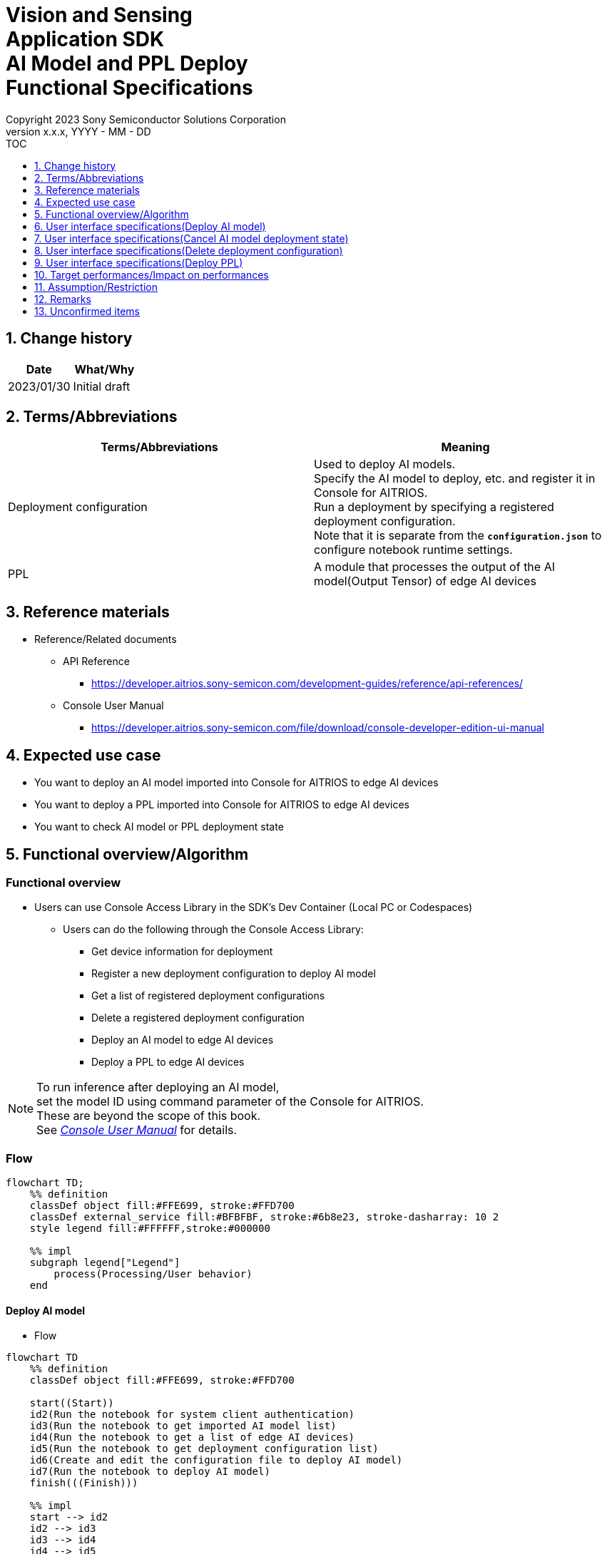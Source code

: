 = Vision and Sensing pass:[<br/>] Application SDK pass:[<br/>] AI Model and PPL Deploy pass:[<br/>] Functional Specifications pass:[<br/>]
:sectnums:
:sectnumlevels: 1
:author: Copyright 2023 Sony Semiconductor Solutions Corporation
:version-label: Version 
:revnumber: x.x.x
:revdate: YYYY - MM - DD
:trademark-desc1: AITRIOS™ and AITRIOS logos are the registered trademarks or trademarks
:trademark-desc2: of Sony Group Corporation or its affiliated companies.
:toc:
:toc-title: TOC
:toclevels: 1
:chapter-label:
:lang: en

== Change history

|===
|Date |What/Why

|2023/01/30
|Initial draft

|===

== Terms/Abbreviations
|===
|Terms/Abbreviations |Meaning 

|Deployment configuration
|Used to deploy AI models. + 
 Specify the AI model to deploy, etc. and register it in Console for AITRIOS. + 
Run a deployment by specifying a registered deployment configuration. + 
Note that it is separate from the `**configuration.json**` to configure notebook runtime settings.

|PPL
|A module that processes the output of the AI model(Output Tensor) of edge AI devices

|===

== Reference materials

[[anchor-ref]]
* Reference/Related documents
** API Reference
*** https://developer.aitrios.sony-semicon.com/development-guides/reference/api-references/
** Console User Manual
*** https://developer.aitrios.sony-semicon.com/file/download/console-developer-edition-ui-manual


== Expected use case

* You want to deploy an AI model imported into Console for AITRIOS to edge AI devices

* You want to deploy a PPL imported into Console for AITRIOS to edge AI devices

* You want to check AI model or PPL deployment state

== Functional overview/Algorithm

=== Functional overview

* Users can use Console Access Library in the SDK's Dev Container (Local PC or Codespaces)

** Users can do the following through the Console Access Library:

*** Get device information for deployment
*** Register a new deployment configuration to deploy AI model
*** Get a list of registered deployment configurations
*** Delete a registered deployment configuration
*** Deploy an AI model to edge AI devices
*** Deploy a PPL to edge AI devices

[NOTE]
====
To run inference after deploying an AI model, + 
set the model ID using command parameter of the Console for AITRIOS. + 
These are beyond the scope of this book. + 
See <<anchor-ref, _Console User Manual_>> for details.
====

<<<

=== Flow

[mermaid]
----
flowchart TD;
    %% definition
    classDef object fill:#FFE699, stroke:#FFD700
    classDef external_service fill:#BFBFBF, stroke:#6b8e23, stroke-dasharray: 10 2
    style legend fill:#FFFFFF,stroke:#000000

    %% impl
    subgraph legend["Legend"]
        process(Processing/User behavior)
    end
----


[[anchor-model-deploy]]

==== Deploy AI model

* Flow

[mermaid]
----
flowchart TD
    %% definition
    classDef object fill:#FFE699, stroke:#FFD700

    start((Start))
    id2(Run the notebook for system client authentication)
    id3(Run the notebook to get imported AI model list)
    id4(Run the notebook to get a list of edge AI devices)
    id5(Run the notebook to get deployment configuration list)
    id6(Create and edit the configuration file to deploy AI model)
    id7(Run the notebook to deploy AI model)
    finish(((Finish)))

    %% impl
    start --> id2
    id2 --> id3
    id3 --> id4
    id4 --> id5
    id5 --> id6
    id6 --> id7
    id7 --> finish
----

* Flow details
. Run the notebook for system client authentication

. Run the notebook to get imported AI model list

** Run the notebook to get a list of AI models that have been imported into Console for AITRIOS, and get settings in the configuration file, `**model_id**`. + 
*** See <<anchor-conf, _configuration.json_>> for details.

. Run the notebook to get a list of edge AI devices
** Run the notebook to get a list of edge AI devices registered in Console for AITRIOS, and get settings in the configuration file, `**device_id**`, `**model_id**`, and `**model_version**`. + 
*** See <<anchor-conf, _configuration.json_>> for details.

. Run the notebook to get deployment configuration list
** Get deployment configuration to deploy AI model
*** Run the notebook to get a list of deployment configurations registered in Console for AITRIOS, and get settings in the configuration file, `**config_id**`. + 
See <<anchor-conf, _configuration.json_>> for details.

. Create and edit the configuration file to deploy AI model

** Create and edit the configuration file <<anchor-conf, _configuration.json_>> to configure notebook runtime settings

. Run the notebook to deploy AI model

==== Cancel AI model deployment state

* Flow

[NOTE]
====
"Cancel AI model deployment state" is to reset state on the database. + 
Use when a edge AI device stops responding after deploying AI model, leaving deployment state "running" on database. + 
You can't rerun deployment in this state and must cancel. + 
(Do not rerun the notebook to deploy AI model in this state.) + 
You can't cancel deployment to edge AI devices. + 
You can't recover that edge AI device stops responding by SDK. + 
Restart or reset by other means.
====

[mermaid]
----
flowchart TD
    %% definition
    classDef object fill:#FFE699, stroke:#FFD700

    start((Start))
    id1("Run the notebook to deploy AI model<br>※Omit detailed flow")
    id2(Check AI model deployment state)
    id3(Create and edit the configuration file to cancel AI model deployment state)
    id4(Run the notebook to cancel AI model deployment state)
    finish(((Finish)))

    %% impl
    start --> id1
    id1 --> id2
    id2 --> id3
    id3 --> id4
    id4 --> finish
----

* Flow details
. Run the notebook to deploy AI model
** See <<anchor-model-deploy , _flow_>> for details

. Check AI model deployment state
** Run the notebook to deploy AI model and check the deployment results

. Create and edit the configuration file to cancel AI model deployment state

** Create and edit the configuration file <<anchor-conf-cancel, _configuration.json_>> to configure notebook runtime settings

. Run the notebook to cancel AI model deployment state



==== Delete deployment configuration
* Flow

[mermaid]
----
flowchart TD
    %% definition
    classDef object fill:#FFE699, stroke:#FFD700

    start((Start))
    id1(Run the notebook for system client authentication)
    id2(Run the notebook to get deployment configuration list)
    id3(Create and edit the configuration file for running notebook to delete deployment configuration)
    id4(Run the notebook to delete deployment configuration)
    finish(((Finish)))

    %% impl
    start --> id1
    id1 --> id2
    id2 --> id3
    id3 --> id4
    id4 --> finish
----

* Flow details
. Run the notebook for system client authentication

. Run the notebook to get deployment configuration list

** Run the notebook to get a list of deployment configurations registered in Console for AITRIOS, and get settings in the configuration file, `**config_id**`. 

. Create and edit the configuration file for running notebook to delete deployment configuration

** Create and edit the configuration file <<anchor-conf-del, _configuration.json_>> to configure notebook runtime settings

. Run the notebook to delete deployment configuration

** Run the notebook to delete deployment configuration specified in the configuration file from Console for AITRIOS



==== Deploy PPL
* Flow

[mermaid]
----
flowchart TD
    %% definition
    classDef object fill:#FFE699, stroke:#FFD700

    start((Start))
    id1(Run the notebook for system client authentication)
    id2(Run the notebook to get imported PPL list)
    id3(Run the notebook to get a list of edge AI devices)
    id4(Create and edit the configuration file for running notebook to deploy PPL)
    id5(Run the notebook to deploy PPL)
    finish(((Finish)))

    %% impl
    start --> id1
    id1 --> id2
    id2 --> id3
    id3 --> id4
    id4 --> id5
    id5 --> finish
----

* Flow details

. Run the notebook for system client authentication

. Run the notebook to get imported PPL list
** Run the notebook to get a list of PPL that have been imported into Console for AITRIOS, and get settings in the configuration file, `**app_name**` and `**version_number**`.
*** See <<anchor-conf-ppl, _configuration.json_>> for details. 

. Run the notebook to get a list of edge AI devices
** Run the notebook to get a list of edge AI devices registered in Console for AITRIOS, and get settings in the configuration file, `**device_id**`.
*** See <<anchor-conf-ppl, _configuration.json_>> for details.

. Create and edit the configuration file for running notebook to deploy PPL
** Create and edit the configuration file <<anchor-conf-ppl, _configuration.json_>> to configure notebook runtime settings

. Run the notebook to deploy PPL

<<<

=== Sequence

==== Deploy AI model

[mermaid]
----
%%{init:{'themeCSS':'text.actor {font-size:18px !important;} .messageText {font-size:18px !important;} .loopText {font-size:18px !important;} .noteText {font-size:18px !important;}'}}%%
sequenceDiagram
  participant User
  participant Dev Container
  participant Console as Console <br> for AITRIOS

  User->>Dev Container: Run the notebook<br>for system client authentication
  opt Run arbitrarily<br>to get information needed for deployment
    User->>Dev Container: Run the notebook<br>to get imported AI model list
    Dev Container->>Console: Run the API<br>to get AI model list
    Console-->>Dev Container: Response
    Dev Container-->>User: AI model list
    User->>Dev Container: Run the notebook<br>to get a list of edge AI devices
    Dev Container->>Console: Run the API<br>to get a list edge AI devices
    Console-->>Dev Container: Response
    Dev Container-->>User: A list of edge AI devices
    User->>Dev Container: Run the notebook<br>to get deployment<br>configuration list
    Dev Container->>Console: Run the API<br>to get deployment<br>configuration list
    Console-->>Dev Container: Response
    Dev Container-->>User: Deployment configuration list
  end

  Note over User, Console: Continued on the next page
----

<<<

[mermaid]
----
%%{init:{'themeCSS':'text.actor {font-size:18px !important;} .messageText {font-size:18px !important;} .labelText {font-size:18px !important;} .loopText {font-size:18px !important;} .noteText {font-size:18px !important;}'}}%%
sequenceDiagram
  participant User
  participant Dev Container
  participant Console as Console <br> for AITRIOS

  Note over User, Console: Continued from the previous page

  User->>Dev Container: Create and edit<br>the configuration file<br>to deploy AI model
  User->>Dev Container: Run the notebook<br>to deploy AI model
  opt To register a new deployment configuration<br>(Specify true/false in the configuration file)
    Dev Container->>Console: Run the API<br>to register deployment configuration
    Console-->>Dev Container: Response
    Dev Container-->>User: Results
  end
  Dev Container->>Console: Run the API to deploy
  Console-->>Dev Container: Response
  Dev Container-->>User: Results
  Dev Container->>Console: Run the API<br>to get deployment results
  Console-->>Dev Container: Response
  Dev Container-->>User: Results

  Note over User, Console: Continued on the next page
----

<<<

[mermaid]
----
%%{init:{'themeCSS':'text.actor {font-size:18px !important;} .messageText {font-size:18px !important;} .labelText {font-size:18px !important;} .loopText {font-size:18px !important;} .noteText {font-size:18px !important;}'}}%%
sequenceDiagram
  participant User
  participant Dev Container
  participant Console as Console <br> for AITRIOS

  Note over User, Console: Continued from the previous page

  Note over User, Console: The API to deploy AI model is asynchronous,<br>the response is returned before the deployment is complete.<br>Run the cell to get deployment results,<br>to check the success or failure of the deployment

  opt Run arbitrarily multiple times<br>to check deployment state
    User->>Dev Container: Run the notebook<br>to deploy AI mode<br>(Run the cell to get<br>deployment results only)
    Dev Container->>Console: Run the API<br>to get deployment results
    Console-->>Dev Container: Response
    Dev Container-->>User: Results
  end
----

<<<

==== Cancel AI model deployment state

[mermaid]
----
%%{init:{'themeCSS':'text.actor {font-size:18px !important;} .messageText {font-size:18px !important;} .labelText {font-size:18px !important;} .loopText {font-size:18px !important;} .noteText {font-size:18px !important;}'}}%%
sequenceDiagram
  participant User
  participant Dev Container
  participant Console as Console <br> for AITRIOS

  Note over User, Dev Container: Run when you see<br>an edge AI device<br>stops responding<br>after deploying an AI model

  User->>Dev Container: Run the notebook<br>to deploy AI mode<br>(Run the cell to get<br>deployment results only)
  Dev Container->>Console: Run the API<br>to get deployment results
  Console-->>Dev Container: Response
  Dev Container-->>User: Results

  User->>Dev Container: Create and edit<br>the configuration file<br>to cancel AI model<br>deployment state
  User->>Dev Container: Run the notebook<br>to cancel AI model<br>deployment state

  Dev Container->>Console: Run the API<br>to cancel AI model<br>deployment state
  Console-->>Dev Container: Response
  Dev Container-->>User: Results
----

<<<

==== Delete deployment configuration

[mermaid]
----
%%{init:{'themeCSS':'text.actor {font-size:18px !important;} .messageText {font-size:18px !important;} .labelText {font-size:18px !important;} .loopText {font-size:18px !important;} .noteText {font-size:18px !important;}'}}%%
sequenceDiagram
  participant User
  participant Dev Container
  participant Console as Console <br> for AITRIOS

  User->>Dev Container: Run the notebook<br>for system client authentication
  opt Run arbitrarily<br>to get information you need
    User->>Dev Container: Run the notebook<br>to get deployment<br>configuration list
    Dev Container->>Console: Run the API<br>to get deployment<br>configuration list
    Console-->>Dev Container: Response
    Dev Container-->>User: Deployment configuration list
  end
  User->>Dev Container: Create and edit<br>the configuration file<br>to delete deployment<br>configuration
  User->>Dev Container: Run the notebook<br>to delete deployment<br>configuration

  Dev Container->>Console: Run the API<br>to delete deployment<br>configuration
  Console-->>Dev Container: Response
  Dev Container-->>User: Results
----

<<<

==== Deploy PPL

[mermaid]
----
%%{init:{'themeCSS':'text.actor {font-size:18px !important;} .messageText {font-size:18px !important;} .labelText {font-size:18px !important;} .loopText {font-size:18px !important;} .noteText {font-size:18px !important;}'}}%%
sequenceDiagram
  participant User
  participant Dev Container
  participant Console as Console <br> for AITRIOS

  User->>Dev Container: Run the notebook<br>for system client authentication
  
  opt Run arbitrarily<br>to get information needed for deployment
    User->>Dev Container:Run the notebook<br>to get imported PPL list
    Dev Container->>Console:Run the API<br>to get PPL list
    Console-->>Dev Container: Response
    Dev Container-->>User: PPL list
    User->>Dev Container: Run the notebook<br>to get a list of edge AI devices
    Dev Container->>Console:Run the API<br>to get a list edge AI devices
    Console-->>Dev Container: Response
    Dev Container-->>User: A list of edge AI devices
  end

  Note over User, Console: Continued on the next page
----

<<<

[mermaid]
----
%%{init:{'themeCSS':'text.actor {font-size:18px !important;} .messageText {font-size:18px !important;} .labelText {font-size:18px !important;} .loopText {font-size:18px !important;} .noteText {font-size:18px !important;}'}}%%
sequenceDiagram
  participant User
  participant Dev Container
  participant Console as Console <br> for AITRIOS

  Note over User, Console: Continued from the previous page

  User->>Dev Container: Create and edit<br>the configuration file<br>to deploy PPL
  User->>Dev Container: Run the notebook<br>to deploy PPL
  Dev Container->>Console: Run the API<br>to deploy PPL
  Console-->>Dev Container: Response
  Dev Container-->>User: Results
  Dev Container->>Console: Run the API<br>to get deployment results
  Console-->>Dev Container: Response
  Dev Container-->>User: Results
      Note over User, Console: The API to deploy PPL is asynchronous,<br>the response is returned before the deployment is complete.<br>Run the cell to get deployment results,<br>to check the success or failure of the deployment
  
  opt Run arbitrarily multiple times<br>to check deployment state
    User->>Dev Container: Run the notebook<br>to deploy PPL<br>(Run the cell to get<br>deployment results only)
    Dev Container->>Console: Run the API<br>to get deployment results
    Console-->>Dev Container: Response
    Dev Container-->>User: Results
  end
----

== User interface specifications(Deploy AI model)
=== Prerequisite
* You have registered as a user through Portal for AITRIOS and participated in the AITRIOS project

* You have uploaded an AI model to the Console for AITRIOS

=== How to start each function
. Launch the SDK environment and preview the `**README.md**` in the top directory
. Jump to the `**README.md**` in the `**tutorials**` directory from the hyperlink in the SDK environment top directory
. Jump to the `**README.md**` in the `**3_prepare_model**` directory from the hyperlink in the `**README.md**` in the `**tutorials**` directory
. Jump to the `**README.md**` in the `**develop_on_sdk**` directory from the hyperlink in the `**README.md**` in the `**3_prepare_model**` directory
. Jump to the `**README.md**` in the `**4_deploy_to_device**` directory from the hyperlink in the `**README.md**` in the `**develop_on_sdk**` directory
. Jump to the `**README.md**` in the `**deploy_to_device**` directory from the hyperlink in the `**README.md**` in the `**4_deploy_to_device**` directory
. Jump to each feature from each file in the `**deploy_to_device**` directory


=== Run the notebook for system client authentication
. Jump to the `**README.md**` in the `**set_up_console_client**` directory from the hyperlink in the `**README.md**` in the `**deploy_to_device**` directory
. Open the notebook for system client authentication, _*.ipynb_, in the `**set_up_console_client**` directory, and run the python scripts in it

=== Run the notebook to get imported AI model list
. Jump to the `**README.md**` in the `**get_model_list**` directory from the hyperlink in the `**README.md**` in the `**deploy_to_device**` directory
. Open the notebook to get AI model list, _*.ipynb_, in the `**get_model_list**` directory, and run the python scripts in it
** If successful, information about the AI models imported into Console for AITRIOS, such as model ID, version, etc., is displayed in the notebook

=== Run the notebook to get a list of edge AI devices
. Jump to the `**README.md**` in the `**get_device_list**` directory from the hyperlink in the `**README.md**` in the `**deploy_to_device**` directory
. Open the notebook to get a list of edge AI devices, _*.ipynb_, in the `**get_device_list**` directory, and run the python scripts in it
** If successful, information about the edge AI devices registered in Console for AITRIOS, such as device ID, deployed model ID, etc., is displayed in the notebook

=== Run the notebook to get deployment configuration list
. Jump to the `**README.md**` in the `**get_deploy_config**` directory from the hyperlink in the `**README.md**` in the `**deploy_to_device**` directory
. Open the notebook to get deployment configuration list, _*.ipynb_, in the `**get_deploy_config**` directory, and run the python scripts in it
** If successful, information about the deployment configurations registered in Console for AITRIOS, such as config ID, etc., is displayed in the notebook

=== Create and edit the configuration file to deploy AI model
NOTE: All parameters are required, unless otherwise indicated.

NOTE: All values are case sensitive, unless otherwise indicated.

NOTE: The parameters passed to the Console Access Library API are as specified in the <<anchor-ref, _Console Access Library API_>>.

. Create and edit the configuration file, `**configuration.json**`, in the `**deploy_to_device**` directory.

[[anchor-conf]]
[cols="2,2,3,3,5"]
|===
2+<|Configuration |Meaning |Range |Remarks

2+<|`**should_create_deploy_config**`
|Whether to register new deployment configuration
|true or false +
true:New registration +
false:Use registered
|Don't abbreviate

2+<|`**config_id**`
|ID of the deployment configuration + 

・Specify any character string for new registration +
・If using registered, specify its ID
|String +
Details follow the Console Access Library API specification.
|Don't abbreviate

Used for the following Console Access Library API +
・`**deployment.deployment.Deployment.create_deploy_configuration**` +
・`**deployment.deployment.Deployment.deploy_by_configuration**`

.3+<.<|`**create_config**`
|`**comment**` 
|Description of the newly registered deployment configuration
|String + 
Details follow the Console Access Library API specification.
|Optional + 
・Use to register a new deployment configuration.

Used for the following Console Access Library API. +
・`**deployment.deployment.Deployment.create_deploy_configuration**`

|`**model_id**`
|ID of the AI model to deploy +

Specify the ID of an imported AI model
|String +
Details follow the Console Access Library API specification.
|Optional. But don't abbreviate this to register a new deployment configuration. +
・Use to register a new deployment configuration. +


Used for the following Console Access Library API. +
・`**deployment.deployment.Deployment.create_deploy_configuration**`

|`**model_version_number**`
|Version of the AI model to deploy +

Specify the version of an imported AI model
|String +
Details follow the Console Access Library API specification. |Optional +
・Use to register a new deployment configuration.

Used for the following Console Access Library API. + 
・`**deployment.deployment.Deployment.create_deploy_configuration**`

2+<|`**device_ids**`
|ID of the edge AI devices to deploy AI model
|List of strings
|Don't abbreviate

Used for the following Console Access Library API. +
・`**deployment.deployment.Deployment.deploy_by_configuration**`

2+<|`**replace_model_id**`
|ID of the AI model to be replaced + 

Specify the ID of the AI model to replace (overwrite) among the models deployed on the device
|String +
Details follow the Console Access Library API specification.
|Optional if you don't replace the AI model +
If not specified when the number of models deployed on the edge AI device has reached the limit, an error occurs. + 

Used for the following Console Access Library API +
・`**deployment.deployment.Deployment.deploy_by_configuration**`

2+<|`**comment**`
|Deployment description
|String +
Details follow the Console Access Library API specification.
|Optional

Used for the following Console Access Library API +
・`**deployment.deployment.Deployment.deploy_by_configuration**`

|===


=== Run the notebook to deploy AI model
. Open the notebook, `**deploy_to_device.ipynb**`, in the `**deploy_to_device**` directory, and run the python scripts in it

** The script does the following:

*** Checks that <<anchor-conf, _configuration.json_>> exists in the `**deploy_to_device**` directory
**** If an error occurs, the error description is displayed and running is interrupted.

*** Checks the contents of <<anchor-conf, _configuration.json_>>
**** If an error occurs, the error description is displayed and running is interrupted.

*** Checks the contents of `**configuration.json**` for `**should_create_deploy_config**`
**** If true, run the API to register deployment configuration
***** If the deployment configuration is successfully registered, `**deploy_to_device.ipynb**` displays a successful message
***** If an error occurs, the error description is displayed and running is interrupted.

*** Run the API to deploy AI model
**** If API execution is successful, `**deploy_to_device.ipynb**` displays a successful message
**** If an error occurs, the error description is displayed and running is interrupted.

*** Run the API to get AI model deployment results
**** If results are gotten successfully, `**deploy_to_device.ipynb**` displays a successful message and deployment results
**** If an error occurs, the error description is displayed and running is interrupted.

**** See https://developer.aitrios.sony-semicon.com/development-guides/documents/specifications/[Cloud SDK Console Access Library(Python) Functional Specifications] for details on errors and response times

== User interface specifications(Cancel AI model deployment state)

[NOTE]
====
Use when a edge AI device stops responding after an AI model deployment and the deployment state on the database remains "running". + 
Operation is not guaranteed when this function is executed under normal conditions.
====


=== Prerequisite
* You have registered as a user through Portal for AITRIOS and participated in the AITRIOS project

* After deploying an AI model, check the deployment state to determine whether to cancel the deployment state

=== How to start each function
. Launch the SDK environment and preview the `**README.md**` in the top directory
. Jump to the `**README.md**` in the `**tutorials**` directory from the hyperlink in the SDK environment top directory
. Jump to the `**README.md**` in the `**3_prepare_model**` directory from the hyperlink in the `**README.md**` in the `**tutorials**` directory
. Jump to the `**README.md**` in the `**develop_on_sdk**` directory from the hyperlink in the `**README.md**` in the `**3_prepare_model**` directory
. Jump to the `**README.md**` in the `**4_deploy_to_device**` directory from the hyperlink in the `**README.md**` in the `**develop_on_sdk**` directory
. Jump to the `**README.md**` in the `**cancel_deploy_state**` directory from the hyperlink in the `**README.md**` in the `**4_deploy_to_device**` directory
. Jump to each feature from each file in the `**cancel_deploy_state**` directory


=== Create and edit the configuration file to cancel AI model deployment state

NOTE: All parameters are required, unless otherwise indicated.

NOTE: The parameters passed to the Console Access Library API are as specified in the <<anchor-ref, _Console Access Library API_>>.

. Create and edit the configuration file, `**configuration.json**`, in the `**cancel_deploy_state**` directory.

[[anchor-conf-cancel]]
[cols="2,2,2,3"]
|===
|Configuration |Meaning |Range |Remarks

|`**device_id**`
|ID of the edge AI device to cancel deployment state
|String +
Details follow the Console Access Library API specification.
|Don't abbreviate

Used for the following Console Access Library API +
・`**deployment.deployment.Deployment.cancel_deployment**`

|`**deploy_id**`
|Deployment ID to cancel deployment state
|String +
Details follow the Console Access Library API specification.
|Don't abbreviate

Used for the following Console Access Library API +
・`**deployment.deployment.Deployment.cancel_deployment**`

|===

[NOTE]
====
After running the notebook to deploy AI model, deployment results and state are displayed. Get settings in the configuration file, `**device_id**` and `**deploy_id**` from them.
====


=== Run the notebook to cancel AI model deployment state
. Open the notebook, `**cancel_deploy_state.ipynb**`, in the `**cancel_deploy_state**` directory, and run the python scripts in it

** The script does the following:

*** Checks that <<anchor-conf-cancel, _configuration.json_>> exists in the `**cancel_deploy_state**` directory
**** If an error occurs, the error description is displayed and running is interrupted.

*** Checks the contents of <<anchor-conf-cancel, _configuration.json_>>
**** If an error occurs, the error description is displayed and running is interrupted.

*** Run the API to cancel AI model deployment state
**** If API execution is successful, `**cancel_deploy_state.ipynb**` displays a successful message
**** If an error occurs, the error description is displayed and running is interrupted.

NOTE: When the API is executed, the deployment state on the Console transitions from "Running" to "Canceled".


== User interface specifications(Delete deployment configuration)
=== Prerequisite
* You have registered as a user through Portal for AITRIOS and participated in the AITRIOS project

* You have registered a deployment configuration in the Console for AITRIOS


=== How to start each function
. Launch the SDK environment and preview the `**README.md**` in the top directory
. Jump to the `**README.md**` in the `**tutorials**` directory from the hyperlink in the SDK environment top directory
. Jump to the `**README.md**` in the `**3_prepare_model**` directory from the hyperlink in the `**README.md**` in the `**tutorials**` directory
. Jump to the `**README.md**` in the `**develop_on_sdk**` directory from the hyperlink in the `**README.md**` in the `**3_prepare_model**` directory
. Jump to the `**README.md**` in the `**4_deploy_to_device**` directory from the hyperlink in the `**README.md**` in the `**develop_on_sdk**` directory
. Jump to the `**README.md**` in the `**delete_deploy_config**` directory from the hyperlink in the `**README.md**` in the `**4_deploy_to_device**` directory
. Jump to each feature from each file in the `**delete_deploy_config**` directory

=== Run the notebook for system client authentication
. Jump to the `**README.md**` in the `**set_up_console_client**` directory from the hyperlink in the `**README.md**` in the `**delete_deploy_config**` directory
. Open the notebook for system client authentication, _*.ipynb_, in the `**set_up_console_client**` directory, and run the python scripts in it


=== Run the notebook to get deployment configuration list
. Jump to the `**README.md**` in the `**get_deploy_config**` directory from the hyperlink in the `**README.md**` in the `**delete_deploy_config**` directory
. Open the notebook to get deployment configuration list, _*.ipynb_, in the `**get_deploy_config**` directory, and run the python scripts in it
** If successful, information about the deployment configurations registered in Console for AITRIOS, such as config ID, etc., is displayed in the notebook

=== Create and edit the configuration file for running notebook to delete deployment configuration
NOTE: All parameters are required, unless otherwise indicated.

NOTE: The parameters passed to the Console Access Library API are as specified in the <<anchor-ref, _Console Access Library API_>>.

. Create and edit the configuration file, `**configuration.json**`, in the `**delete_deploy_config**` directory.

[[anchor-conf-del]]
[cols="2,2,2,3"]
|===
|Configuration |Meaning |Range |Remarks

|`**config_id**`
|ID of the deployment configuration to delete
|String +
Details follow the Console Access Library API specification.
|Don't abbreviate

Used for the following Console Access Library API +
・`**deployment.deployment.Deployment.delete_deploy_configuration**`

|===


=== Run the notebook to delete deployment configuration
. Open the notebook, `**delete_deploy_config.ipynb**`, in the `**delete_deploy_config**` directory, and run the python scripts in it

** The script does the following:

*** Checks that <<anchor-conf-del, _configuration.json_>> exists in the `**delete_deploy_config**` directory

**** If an error occurs, the error description is displayed and running is interrupted.

*** Checks the contents of <<anchor-conf-del, _configuration.json_>>

**** If an error occurs, the error description is displayed and running is interrupted.

*** Runs the API to delete deployment configuration

**** If deletion is successful, `**delete_deploy_config.ipynb**` displays a successful message

** If an error occurs, the error description is displayed in the `**delete_deploy_config.ipynb**` and running is interrupted.

*** See https://developer.aitrios.sony-semicon.com/development-guides/documents/specifications/[Cloud SDK Console Access Library(Python) Functional Specifications] for details on errors and response times





== User interface specifications(Deploy PPL)
=== Prerequisite
* You have registered as a user through Portal for AITRIOS and participated in the AITRIOS project

* You have uploaded a PPL to the Console for AITRIOS

=== How to start each function
. Launch the SDK environment and preview the `**README.md**` in the top directory
. Jump to the `**README.md**` in the `**tutorials**` directory from the hyperlink in the SDK environment top directory
. Jump to the `**4_prepare_application**` directory from the hyperlink in the `**README.md**` in the `**tutorials**` directory
. Jump to the `**README.md**` in the `**3_deploy_to_device**` directory from the hyperlink in the `**README.md**` in the `**4_prepare_application**` directory
. Jump to each feature from each file in the `**3_deploy_to_device**` directory


=== Run the notebook for system client authentication
. Jump to the `**README.md**` in the `**set_up_console_client**` directory from the hyperlink in the `**README.md**` in the `**3_deploy_to_device**` directory
. Open the notebook for system client authentication, _*.ipynb_, in the `**set_up_console_client**` directory, and run the python scripts in it

=== Run the notebook to get imported PPL list
. Jump to the `**README.md**` in the `**get_application_list**` directory from the hyperlink in the `**README.md**` in the `**3_deploy_to_device**` directory
. Open the notebook to get PPL information list, _*.ipynb_, in the `**get_application_list**` directory, and run the python scripts in it
** If successful, information about the PPL imported into Console for AITRIOS, such as application name, version, etc., is displayed in the notebook

=== Run the notebook to get a list of edge AI devices
. Jump to the `**README.md**` in the `**get_device_list**` directory from the hyperlink in the `**README.md**` in the `**3_deploy_to_device**` directory
. Open the notebook to get a list of edge AI devices, _*.ipynb_, in the `**get_device_list**` directory, and run the python scripts in it
** If successful, information about the edge AI devices registered in Console for AITRIOS, such as device ID, etc., is displayed in the notebook


=== Create and edit the configuration file for running notebook to deploy PPL
NOTE: All parameters are required, unless otherwise indicated.

NOTE: The parameters passed to the Console Access Library API are as specified in the <<anchor-ref, _Console Access Library API_>>.

. Create and edit the configuration file, `**configuration.json**`, in the `**3_deploy_to_device**` directory.

[[anchor-conf-ppl]]
[cols="2,2,2,3"]
|===
|Configuration |Meaning |Range |Remarks

|`**app_name**`
|Name of the PPL to deploy
|String +
Details follow the Console Access Library API specification.
|Don't abbreviate

Used for the following Console Access Library API +
・`**deployment.deployment.Deployment.deploy_device_app**` +
・`**deployment.deployment.Deployment.get_device_app_deploys**`

|`**version_number**`
|Version of the PPL to deploy
|String +
Details follow the Console Access Library API specification.
|Don't abbreviate

Used for the following Console Access Library API +
・`**deployment.deployment.Deployment.deploy_device_app**` +
・`**deployment.deployment.Deployment.get_device_app_deploys**`

|`**device_ids**`
|ID of edge AI device to deploy PPL
|List of strings
|Don't abbreviate

Used for the following Console Access Library API +
・`**deployment.deployment.Deployment.deploy_device_app**`

|`**comment**`
|PPL deployment description
|String +
Details follow the Console Access Library API specification.
|Optional

Used for the following Console Access Library API +
・`**deployment.deployment.Deployment.deploy_device_app**`

|===


=== Run the notebook to deploy PPL

. Open the notebook, `**deploy_to_device.ipynb**`, in the `**3_deploy_to_device**` directory, and run the python scripts in it

** The script does the following:

*** Checks that <<anchor-conf-ppl, _configuration.json_>> exists in the `**3_deploy_to_device**` directory
**** If an error occurs, the error description is displayed and running is interrupted.

*** Checks the contents of <<anchor-conf-ppl, _configuration.json_>>
**** If an error occurs, the error description is displayed and running is interrupted.

*** Run the API to deploy PPL
**** If API execution is successful, `**deploy_to_device.ipynb**` displays a successful message
**** If an error occurs, the error description is displayed and running is interrupted.

*** Run the API to get PPL deployment results
**** If results are gotten successfully, `**deploy_to_device.ipynb**` displays a successful message and deployment results
**** If an error occurs, the error description is displayed and running is interrupted.

**** See https://developer.aitrios.sony-semicon.com/development-guides/documents/specifications/[Cloud SDK Console Access Library(Python) Functional Specifications] for details on errors and response times



== Target performances/Impact on performances
* Usability

** When the SDK environment is built, AI models and PPL can be deployed from Console for AITRIOS to edge AI devices without any additional installation steps

** UI response time of 1.2 seconds or less
** If processing takes more than 5 seconds, then the display during processing can be updated sequentially
** Provides users with documentation of usage tools and version information

== Assumption/Restriction
* You can't cancel deployment or deletion of deployment configuration halfway
* If you cancel and restart notebooks, start each process from the beginning instead of resuming in the middle

== Remarks
* None

== Unconfirmed items
* None


